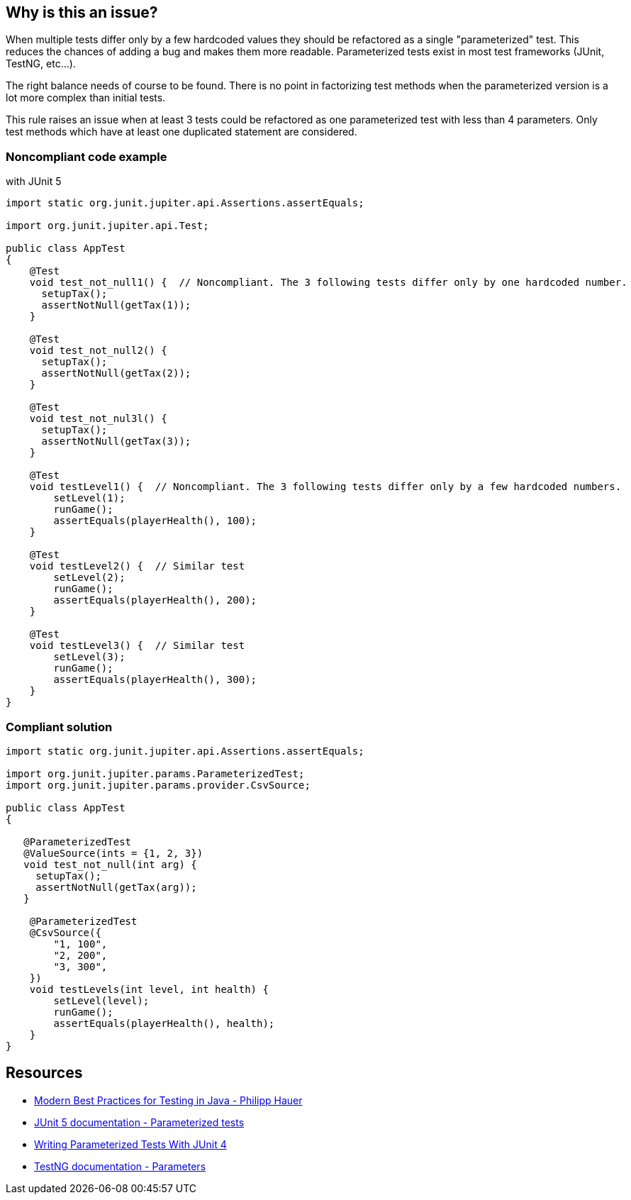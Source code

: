 == Why is this an issue?

When multiple tests differ only by a few hardcoded values they should be refactored as a single "parameterized" test. This reduces the chances of adding a bug and makes them more readable. Parameterized tests exist in most test frameworks (JUnit, TestNG, etc...).


The right balance needs of course to be found. There is no point in factorizing test methods when the parameterized version is a lot more complex than initial tests.


This rule raises an issue when at least 3 tests could be refactored as one parameterized test with less than 4 parameters. Only test methods which have at least one duplicated statement are considered.


=== Noncompliant code example

with JUnit 5

[source,java]
----
import static org.junit.jupiter.api.Assertions.assertEquals;

import org.junit.jupiter.api.Test;

public class AppTest
{
    @Test
    void test_not_null1() {  // Noncompliant. The 3 following tests differ only by one hardcoded number.
      setupTax();
      assertNotNull(getTax(1));
    }

    @Test
    void test_not_null2() {
      setupTax();
      assertNotNull(getTax(2));
    }

    @Test
    void test_not_nul3l() {
      setupTax();
      assertNotNull(getTax(3));
    }

    @Test
    void testLevel1() {  // Noncompliant. The 3 following tests differ only by a few hardcoded numbers.
        setLevel(1);
        runGame();
        assertEquals(playerHealth(), 100);
    }

    @Test
    void testLevel2() {  // Similar test 
        setLevel(2);
        runGame();
        assertEquals(playerHealth(), 200);
    }

    @Test
    void testLevel3() {  // Similar test 
        setLevel(3);
        runGame();
        assertEquals(playerHealth(), 300);
    }
}
----


=== Compliant solution

[source,java]
----
import static org.junit.jupiter.api.Assertions.assertEquals;

import org.junit.jupiter.params.ParameterizedTest;
import org.junit.jupiter.params.provider.CsvSource;

public class AppTest
{

   @ParameterizedTest
   @ValueSource(ints = {1, 2, 3})
   void test_not_null(int arg) {
     setupTax();
     assertNotNull(getTax(arg));
   }

    @ParameterizedTest
    @CsvSource({
        "1, 100",
        "2, 200",
        "3, 300",
    })
    void testLevels(int level, int health) {
        setLevel(level);
        runGame();
        assertEquals(playerHealth(), health);
    }
}
----


== Resources

* https://phauer.com/2019/modern-best-practices-testing-java/#use-parameterized-tests[Modern Best Practices for Testing in Java - Philipp Hauer]
* https://junit.org/junit5/docs/current/user-guide/#writing-tests-parameterized-tests[JUnit 5 documentation - Parameterized tests]
* https://www.testwithspring.com/lesson/writing-parameterized-tests-with-junit-4/[Writing Parameterized Tests With JUnit 4]
* https://testng.org/#_parameters[TestNG documentation - Parameters]


ifdef::env-github,rspecator-view[]

'''
== Implementation Specification
(visible only on this page)

=== Message

Replace these tests with a single Parameterized test


=== Highlighting

Primary: The name of the first method which should be refactored.

Secondary: The names of following methods which should be refactored.


'''
== Comments And Links
(visible only on this page)

=== on 3 Sep 2020, 18:10:29 Nicolas Harraudeau wrote:
We could also detect when test methods differ only by variables external to the method. https://github.com/Unidata/tds/commit/0902f9db1c2e146174c3eb38526f35b6a83ff5cf#diff-3846d6df9b7cb92255e759f3513e0c9aL61[Example].

endif::env-github,rspecator-view[]
